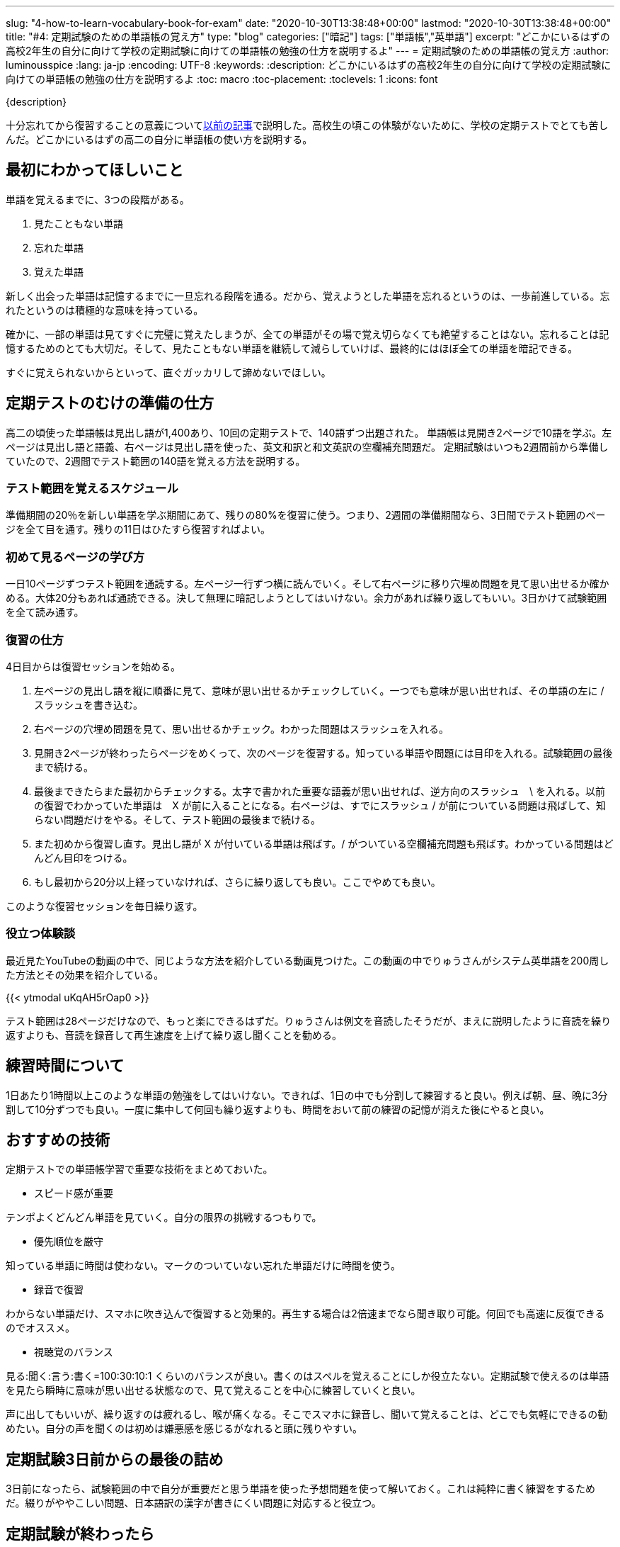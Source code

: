 ---
slug: "4-how-to-learn-vocabulary-book-for-exam"
date: "2020-10-30T13:38:48+00:00"
lastmod: "2020-10-30T13:38:48+00:00"
title: "#4: 定期試験のための単語帳の覚え方"
type: "blog"
categories: ["暗記"]
tags: ["単語帳","英単語"]
excerpt: "どこかにいるはずの高校2年生の自分に向けて学校の定期試験に向けての単語帳の勉強の仕方を説明するよ"
---
= 定期試験のための単語帳の覚え方
:author: luminousspice
:lang: ja-jp
:encoding: UTF-8
:keywords:
:description: どこかにいるはずの高校2年生の自分に向けて学校の定期試験に向けての単語帳の勉強の仕方を説明するよ
:toc: macro
:toc-placement:
:toclevels: 1
:icons: font

{description}

toc::[]


十分忘れてから復習することの意義についてlink:/blog/1-good-to-review-after-the-lapse/[以前の記事]で説明した。高校生の頃この体験がないために、学校の定期テストでとても苦しんだ。どこかにいるはずの高二の自分に単語帳の使い方を説明する。

== 最初にわかってほしいこと

単語を覚えるまでに、3つの段階がある。

. 見たこともない単語
. 忘れた単語
. 覚えた単語

新しく出会った単語は記憶するまでに一旦忘れる段階を通る。だから、覚えようとした単語を忘れるというのは、一歩前進している。忘れたというのは積極的な意味を持っている。

確かに、一部の単語は見てすぐに完璧に覚えたしまうが、全ての単語がその場で覚え切らなくても絶望することはない。忘れることは記憶するためのとても大切だ。そして、見たこともない単語を継続して減らしていけば、最終的にはほぼ全ての単語を暗記できる。

すぐに覚えられないからといって、直ぐガッカリして諦めないでほしい。

== 定期テストのむけの準備の仕方

高二の頃使った単語帳は見出し語が1,400あり、10回の定期テストで、140語ずつ出題された。
単語帳は見開き2ページで10語を学ぶ。左ページは見出し語と語義、右ページは見出し語を使った、英文和訳と和文英訳の空欄補充問題だ。
定期試験はいつも2週間前から準備していたので、2週間でテスト範囲の140語を覚える方法を説明する。

=== テスト範囲を覚えるスケジュール

準備期間の20％を新しい単語を学ぶ期間にあて、残りの80%を復習に使う。つまり、2週間の準備期間なら、3日間でテスト範囲のページを全て目を通す。残りの11日はひたすら復習すればよい。

=== 初めて見るページの学び方

一日10ページずつテスト範囲を通読する。左ページ一行ずつ横に読んでいく。そして右ページに移り穴埋め問題を見て思い出せるか確かめる。大体20分もあれば通読できる。決して無理に暗記しようとしてはいけない。余力があれば繰り返してもいい。3日かけて試験範囲を全て読み通す。

=== 復習の仕方

4日目からは復習セッションを始める。

. 左ページの見出し語を縦に順番に見て、意味が思い出せるかチェックしていく。一つでも意味が思い出せれば、その単語の左に / スラッシュを書き込む。
. 右ページの穴埋め問題を見て、思い出せるかチェック。わかった問題はスラッシュを入れる。
. 見開き2ページが終わったらページをめくって、次のページを復習する。知っている単語や問題には目印を入れる。試験範囲の最後まで続ける。

. 最後まできたらまた最初からチェックする。太字で書かれた重要な語義が思い出せれば、逆方向のスラッシュ　\ を入れる。以前の復習でわかっていた単語は　X が前に入ることになる。右ページは、すでにスラッシュ / が前についている問題は飛ばして、知らない問題だけをやる。そして、テスト範囲の最後まで続ける。

. また初めから復習し直す。見出し語が X が付いている単語は飛ばす。/ がついている空欄補充問題も飛ばす。わかっている問題はどんどん目印をつける。

. もし最初から20分以上経っていなければ、さらに繰り返しても良い。ここでやめても良い。

このような復習セッションを毎日繰り返す。

=== 役立つ体験談

最近見たYouTubeの動画の中で、同じような方法を紹介している動画見つけた。この動画の中でりゅうさんがシステム英単語を200周した方法とその効果を紹介している。
 
{{< ytmodal uKqAH5rOap0 >}}

テスト範囲は28ページだけなので、もっと楽にできるはずだ。りゅうさんは例文を音読したそうだが、まえに説明したように音読を繰り返すよりも、音読を録音して再生速度を上げて繰り返し聞くことを勧める。

== 練習時間について

1日あたり1時間以上このような単語の勉強をしてはいけない。できれば、1日の中でも分割して練習すると良い。例えば朝、昼、晩に3分割して10分ずつでも良い。一度に集中して何回も繰り返すよりも、時間をおいて前の練習の記憶が消えた後にやると良い。

== おすすめの技術

定期テストでの単語帳学習で重要な技術をまとめておいた。

* スピード感が重要

テンポよくどんどん単語を見ていく。自分の限界の挑戦するつもりで。

* 優先順位を厳守

知っている単語に時間は使わない。マークのついていない忘れた単語だけに時間を使う。
 
* 録音で復習

わからない単語だけ、スマホに吹き込んで復習すると効果的。再生する場合は2倍速までなら聞き取り可能。何回でも高速に反復できるのでオススメ。

* 視聴覚のバランス

見る:聞く:言う:書く=100:30:10:1 くらいのバランスが良い。書くのはスペルを覚えることにしか役立たない。定期試験で使えるのは単語を見たら瞬時に意味が思い出せる状態なので、見て覚えることを中心に練習していくと良い。

声に出してもいいが、繰り返すのは疲れるし、喉が痛くなる。そこでスマホに録音し、聞いて覚えることは、どこでも気軽にできるの勧めたい。自分の声を聞くのは初めは嫌悪感を感じるがなれると頭に残りやすい。

== 定期試験3日前からの最後の詰め

3日前になったら、試験範囲の中で自分が重要だと思う単語を使った予想問題を使って解いておく。これは純粋に書く練習をするためだ。綴りがややこしい問題、日本語訳の漢字が書きにくい問題に対応すると役立つ。


== 定期試験が終わったら

そのまま、単語を覚え続けて、1ヶ月以内に単語帳丸ごと一冊覚えてしまうこと。この単語帳は5,000レベルの単語が学べるので、これで大学入試で必要な単語は完成だ。
この単語帳をマスターすれば、読解や、文法、作文でよりレベルの高い練習ができるようになる。
あとは、今やっている通り教科書や問題集で出会った知らない単語を拾って覚えていけば良いよ。

{{< ytmodal-script >}}
